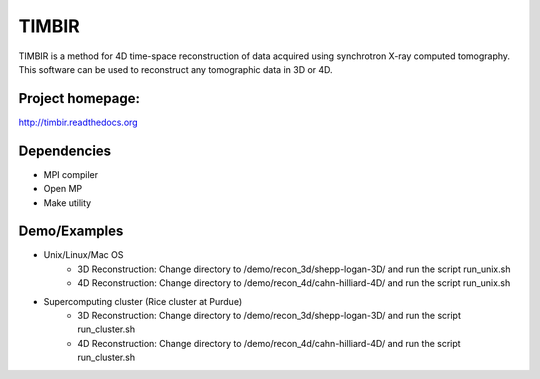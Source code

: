 TIMBIR
######

TIMBIR is a method for 4D time-space reconstruction of data acquired using synchrotron X-ray computed tomography.
This software can be used to reconstruct any tomographic data in 3D or 4D.

-----------------
Project homepage:
-----------------
`http://timbir.readthedocs.org <http://timbir.readthedocs.org>`_

------------
Dependencies
------------
- MPI compiler
- Open MP
- Make utility

-------------
Demo/Examples
-------------
- Unix/Linux/Mac OS
	- 3D Reconstruction: Change directory to /demo/recon_3d/shepp-logan-3D/ and run the script run_unix.sh
	- 4D Reconstruction: Change directory to /demo/recon_4d/cahn-hilliard-4D/ and run the script run_unix.sh
	
- Supercomputing cluster (Rice cluster at Purdue)
	- 3D Reconstruction: Change directory to /demo/recon_3d/shepp-logan-3D/ and run the script run_cluster.sh
	- 4D Reconstruction: Change directory to /demo/recon_4d/cahn-hilliard-4D/ and run the script run_cluster.sh

